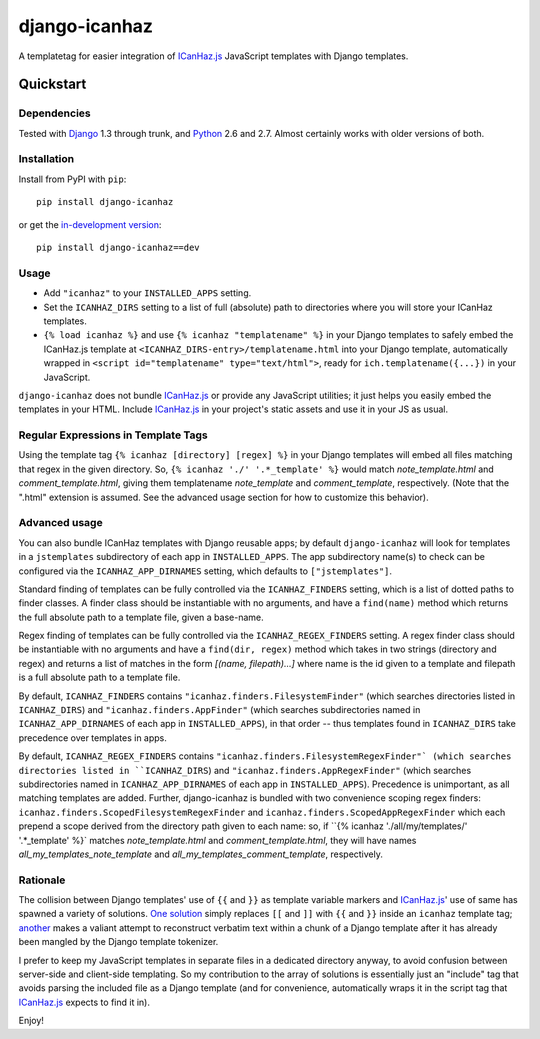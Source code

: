 ==============
django-icanhaz
==============

A templatetag for easier integration of `ICanHaz.js`_ JavaScript templates with
Django templates.

.. _ICanHaz.js: http://icanhazjs.com

Quickstart
==========

Dependencies
------------

Tested with `Django`_ 1.3 through trunk, and `Python`_ 2.6 and 2.7. Almost
certainly works with older versions of both.

.. _Django: http://www.djangoproject.com/
.. _Python: http://www.python.org/

Installation
------------

Install from PyPI with ``pip``::

    pip install django-icanhaz

or get the `in-development version`_::

    pip install django-icanhaz==dev

.. _in-development version: https://github.com/carljm/django-icanhaz/tarball/master#egg=django_secure-dev

Usage
-----

* Add ``"icanhaz"`` to your ``INSTALLED_APPS`` setting.

* Set the ``ICANHAZ_DIRS`` setting to a list of full (absolute) path to
  directories where you will store your ICanHaz templates.

* ``{% load icanhaz %}`` and use ``{% icanhaz "templatename" %}`` in your
  Django templates to safely embed the ICanHaz.js template at
  ``<ICANHAZ_DIRS-entry>/templatename.html`` into your Django template,
  automatically wrapped in ``<script id="templatename" type="text/html">``,
  ready for ``ich.templatename({...})`` in your JavaScript.

``django-icanhaz`` does not bundle `ICanHaz.js`_ or provide any JavaScript
utilities; it just helps you easily embed the templates in your HTML. Include
`ICanHaz.js`_ in your project's static assets and use it in your JS as usual.


Regular Expressions in Template Tags
------------------------------------

Using the template tag ``{% icanhaz [directory] [regex] %}`` in your
Django templates will embed all files matching that regex in the given
directory.  So, ``{% icanhaz './' '.*_template' %}`` would match
`note_template.html` and `comment_template.html`, giving them templatename
`note_template` and `comment_template`, respectively.  (Note that the ".html"
extension is assumed.  See the advanced usage section for how to customize
this behavior).


Advanced usage
--------------

You can also bundle ICanHaz templates with Django reusable apps; by default
``django-icanhaz`` will look for templates in a ``jstemplates`` subdirectory of
each app in ``INSTALLED_APPS``. The app subdirectory name(s) to check can be
configured via the ``ICANHAZ_APP_DIRNAMES`` setting, which defaults to
``["jstemplates"]``.

Standard finding of templates can be fully controlled via the ``ICANHAZ_FINDERS``
setting, which is a list of dotted paths to finder classes. A finder class
should be instantiable with no arguments, and have a ``find(name)`` method
which returns the full absolute path to a template file, given a base-name.

Regex finding of templates can be fully controlled via the
``ICANHAZ_REGEX_FINDERS`` setting.  A regex finder class should be
instantiable with no arguments and have a ``find(dir, regex)`` method
which takes in two strings (directory and regex) and returns a list of
matches in the form `[(name, filepath)...]` where name is the id given
to a template and filepath is a full absolute path to a template file.

By default, ``ICANHAZ_FINDERS`` contains ``"icanhaz.finders.FilesystemFinder"``
(which searches directories listed in ``ICANHAZ_DIRS``) and
``"icanhaz.finders.AppFinder"`` (which searches subdirectories named in
``ICANHAZ_APP_DIRNAMES`` of each app in ``INSTALLED_APPS``), in that order --
thus templates found in ``ICANHAZ_DIRS`` take precedence over templates in
apps.

By default, ``ICANHAZ_REGEX_FINDERS`` contains
``"icanhaz.finders.FilesystemRegexFinder"` (which searches directories listed
in ``ICANHAZ_DIRS``) and ``"icanhaz.finders.AppRegexFinder"`` (which searches
subdirectories named in ``ICANHAZ_APP_DIRNAMES`` of each app in
``INSTALLED_APPS``).  Precedence is unimportant, as all matching templates
are added.  Further, django-icanhaz is bundled with two convenience scoping
regex finders: ``icanhaz.finders.ScopedFilesystemRegexFinder`` and
``icanhaz.finders.ScopedAppRegexFinder`` which each prepend a scope derived
from the directory path given to each name: so, if
``{% icanhaz './all/my/templates/' '.*_template' %}` matches
`note_template.html` and `comment_template.html`, they will have names
`all_my_templates_note_template` and `all_my_templates_comment_template`,
respectively.


Rationale
---------

The collision between Django templates' use of ``{{`` and ``}}`` as template
variable markers and `ICanHaz.js`_' use of same has spawned a variety of
solutions. `One solution`_ simply replaces ``[[`` and ``]]`` with ``{{`` and
``}}`` inside an ``icanhaz`` template tag; `another`_ makes a valiant attempt
to reconstruct verbatim text within a chunk of a Django template after it has
already been mangled by the Django template tokenizer.

I prefer to keep my JavaScript templates in separate files in a dedicated
directory anyway, to avoid confusion between server-side and client-side
templating. So my contribution to the array of solutions is essentially just an
"include" tag that avoids parsing the included file as a Django template (and
for convenience, automatically wraps it in the script tag that `ICanHaz.js`_
expects to find it in).

Enjoy!

.. _one solution: https://gist.github.com/975505
.. _another: https://gist.github.com/629508
